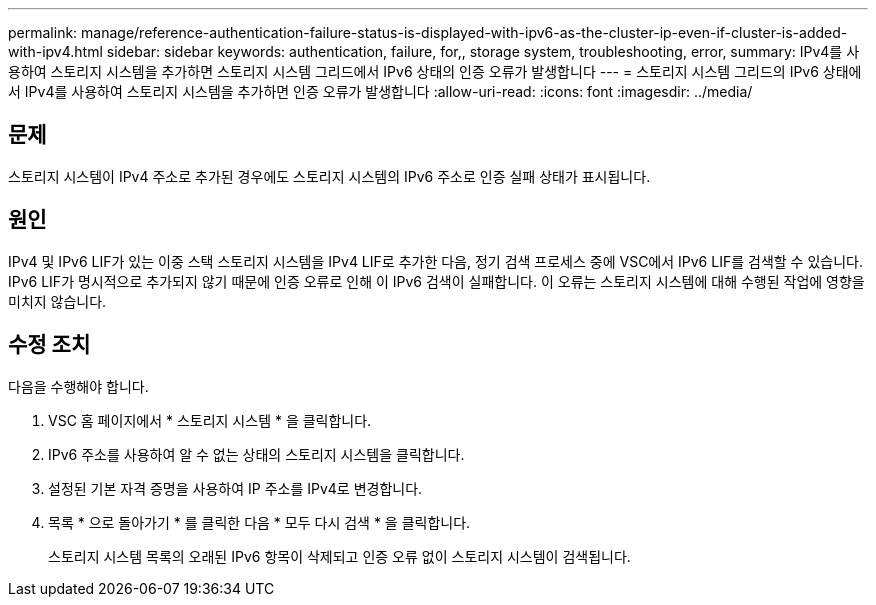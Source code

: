 ---
permalink: manage/reference-authentication-failure-status-is-displayed-with-ipv6-as-the-cluster-ip-even-if-cluster-is-added-with-ipv4.html 
sidebar: sidebar 
keywords: authentication, failure, for,, storage system, troubleshooting, error, 
summary: IPv4를 사용하여 스토리지 시스템을 추가하면 스토리지 시스템 그리드에서 IPv6 상태의 인증 오류가 발생합니다 
---
= 스토리지 시스템 그리드의 IPv6 상태에서 IPv4를 사용하여 스토리지 시스템을 추가하면 인증 오류가 발생합니다
:allow-uri-read: 
:icons: font
:imagesdir: ../media/




== 문제

스토리지 시스템이 IPv4 주소로 추가된 경우에도 스토리지 시스템의 IPv6 주소로 인증 실패 상태가 표시됩니다.



== 원인

IPv4 및 IPv6 LIF가 있는 이중 스택 스토리지 시스템을 IPv4 LIF로 추가한 다음, 정기 검색 프로세스 중에 VSC에서 IPv6 LIF를 검색할 수 있습니다. IPv6 LIF가 명시적으로 추가되지 않기 때문에 인증 오류로 인해 이 IPv6 검색이 실패합니다. 이 오류는 스토리지 시스템에 대해 수행된 작업에 영향을 미치지 않습니다.



== 수정 조치

다음을 수행해야 합니다.

. VSC 홈 페이지에서 * 스토리지 시스템 * 을 클릭합니다.
. IPv6 주소를 사용하여 알 수 없는 상태의 스토리지 시스템을 클릭합니다.
. 설정된 기본 자격 증명을 사용하여 IP 주소를 IPv4로 변경합니다.
. 목록 * 으로 돌아가기 * 를 클릭한 다음 * 모두 다시 검색 * 을 클릭합니다.
+
스토리지 시스템 목록의 오래된 IPv6 항목이 삭제되고 인증 오류 없이 스토리지 시스템이 검색됩니다.


